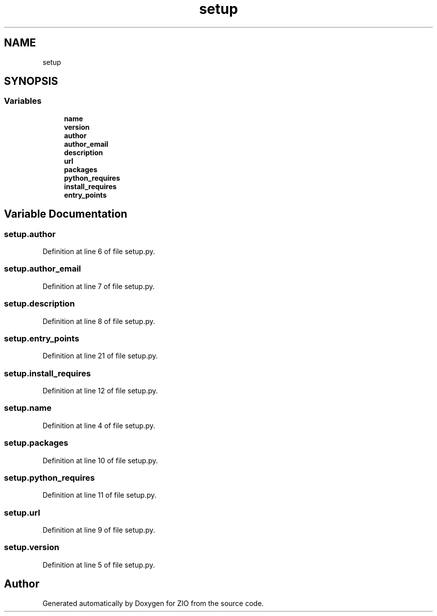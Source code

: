 .TH "setup" 3 "Wed Mar 18 2020" "ZIO" \" -*- nroff -*-
.ad l
.nh
.SH NAME
setup
.SH SYNOPSIS
.br
.PP
.SS "Variables"

.in +1c
.ti -1c
.RI "\fBname\fP"
.br
.ti -1c
.RI "\fBversion\fP"
.br
.ti -1c
.RI "\fBauthor\fP"
.br
.ti -1c
.RI "\fBauthor_email\fP"
.br
.ti -1c
.RI "\fBdescription\fP"
.br
.ti -1c
.RI "\fBurl\fP"
.br
.ti -1c
.RI "\fBpackages\fP"
.br
.ti -1c
.RI "\fBpython_requires\fP"
.br
.ti -1c
.RI "\fBinstall_requires\fP"
.br
.ti -1c
.RI "\fBentry_points\fP"
.br
.in -1c
.SH "Variable Documentation"
.PP 
.SS "setup\&.author"

.PP
Definition at line 6 of file setup\&.py\&.
.SS "setup\&.author_email"

.PP
Definition at line 7 of file setup\&.py\&.
.SS "setup\&.description"

.PP
Definition at line 8 of file setup\&.py\&.
.SS "setup\&.entry_points"

.PP
Definition at line 21 of file setup\&.py\&.
.SS "setup\&.install_requires"

.PP
Definition at line 12 of file setup\&.py\&.
.SS "setup\&.name"

.PP
Definition at line 4 of file setup\&.py\&.
.SS "setup\&.packages"

.PP
Definition at line 10 of file setup\&.py\&.
.SS "setup\&.python_requires"

.PP
Definition at line 11 of file setup\&.py\&.
.SS "setup\&.url"

.PP
Definition at line 9 of file setup\&.py\&.
.SS "setup\&.version"

.PP
Definition at line 5 of file setup\&.py\&.
.SH "Author"
.PP 
Generated automatically by Doxygen for ZIO from the source code\&.
